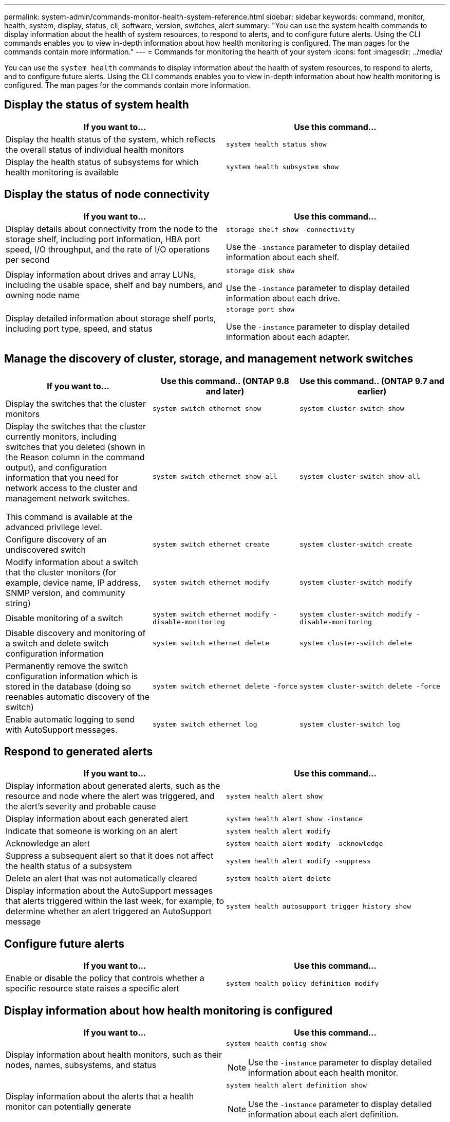 ---
permalink: system-admin/commands-monitor-health-system-reference.html
sidebar: sidebar
keywords: command, monitor, health, system, display, status, cli, software, version, switches, alert
summary: "You can use the system health commands to display information about the health of system resources, to respond to alerts, and to configure future alerts. Using the CLI commands enables you to view in-depth information about how health monitoring is configured. The man pages for the commands contain more information."
---
= Commands for monitoring the health of your system
:icons: font
:imagesdir: ../media/

[.lead]
You can use the `system health` commands to display information about the health of system resources, to respond to alerts, and to configure future alerts. Using the CLI commands enables you to view in-depth information about how health monitoring is configured. The man pages for the commands contain more information.

== Display the status of system health

[options="header"]
|===
| If you want to...| Use this command...
a|
Display the health status of the system, which reflects the overall status of individual health monitors
a|
`system health status show`
a|
Display the health status of subsystems for which health monitoring is available
a|
`system health subsystem show`
|===

== Display the status of node connectivity

[options='header']
|===
| If you want to...| Use this command...
a|
Display details about connectivity from the node to the storage shelf, including port information, HBA port speed, I/O throughput, and the rate of I/O operations per second

a|
`storage shelf show -connectivity`

Use the `-instance` parameter to display detailed information about each shelf.

a|
Display information about drives and array LUNs, including the usable space, shelf and bay numbers, and owning node name

a|
`storage disk show`

Use the `-instance` parameter to display detailed information about each drive.

a|
Display detailed information about storage shelf ports, including port type, speed, and status

a|
`storage port show`

Use the `-instance` parameter to display detailed information about each adapter.

|===

== Manage the discovery of cluster, storage, and management network switches

[cols=3*,options="header"]
|===
| If you want to...| Use this command.. (ONTAP 9.8 and later) | Use this command.. (ONTAP 9.7 and earlier)
a| Display the switches that the cluster monitors
a| `system switch ethernet show`
a| `system cluster-switch show`
a|
Display the switches that the cluster currently monitors, including switches that you deleted (shown in the Reason column in the command output), and configuration information that you need for network access to the cluster and management network switches.

This command is available at the advanced privilege level.
a| `system switch ethernet show-all`
a| `system cluster-switch show-all`
a|
Configure discovery of an undiscovered switch
a| `system switch ethernet create`
a| `system cluster-switch create`
a|
Modify information about a switch that the cluster monitors (for example, device name, IP address, SNMP version, and community string)
a| `system switch ethernet modify`
a| `system cluster-switch modify`
a|
Disable monitoring of a switch
a| `system switch ethernet modify -disable-monitoring`
a| `system cluster-switch modify -disable-monitoring`
a|
Disable discovery and monitoring of a switch and delete switch configuration information
a| `system switch ethernet delete`
a| `system cluster-switch delete`
a|
Permanently remove the switch configuration information which is stored in the database (doing so reenables automatic discovery of the switch)
a| `system switch ethernet delete -force`
a| `system cluster-switch delete -force`
a|
Enable automatic logging to send with AutoSupport messages.

a| `system switch ethernet log`
a| `system cluster-switch log`
|===

== Respond to generated alerts

[options="header"]
|===
| If you want to...| Use this command...
a|
Display information about generated alerts, such as the resource and node where the alert was triggered, and the alert's severity and probable cause
a|
`system health alert show`
a|
Display information about each generated alert
a|
`system health alert show -instance`
a|
Indicate that someone is working on an alert
a|
`system health alert modify`
a|
Acknowledge an alert
a|
`system health alert modify -acknowledge`
a|
Suppress a subsequent alert so that it does not affect the health status of a subsystem
a|
`system health alert modify -suppress`
a|
Delete an alert that was not automatically cleared
a|
`system health alert delete`
a|
Display information about the AutoSupport messages that alerts triggered within the last week, for example, to determine whether an alert triggered an AutoSupport message
a|
`system health autosupport trigger history show`
|===

== Configure future alerts

[options="header"]
|===
| If you want to...| Use this command...
a|
Enable or disable the policy that controls whether a specific resource state raises a specific alert

a|
`system health policy definition modify`
|===

== Display information about how health monitoring is configured

[options="header"]
|===
| If you want to...| Use this command...
a|
Display information about health monitors, such as their nodes, names, subsystems, and status

a|
`system health config show`
[NOTE]
====
Use the `-instance` parameter to display detailed information about each health monitor.
====

a|
Display information about the alerts that a health monitor can potentially generate

a|
`system health alert definition show`
[NOTE]
====
Use the `-instance` parameter to display detailed information about each alert definition.
====

a|
Display information about health monitor policies, which determine when alerts are raised

a|
`system health policy definition show`
[NOTE]
====
Use the `-instance` parameter to display detailed information about each policy. Use other parameters to filter the list of alerts--for example, by policy status (enabled or not), health monitor, alert, and so on.
====

|===

// 8 August 2022, ontap-issues-567
// 18 july 2022, ontap-issues-579
